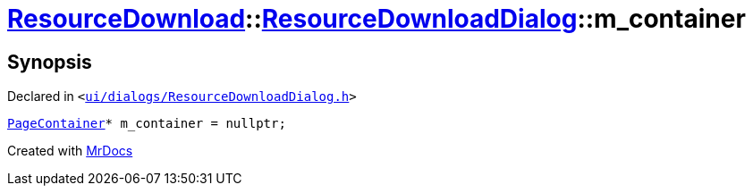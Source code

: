 [#ResourceDownload-ResourceDownloadDialog-m_container]
= xref:ResourceDownload.adoc[ResourceDownload]::xref:ResourceDownload/ResourceDownloadDialog.adoc[ResourceDownloadDialog]::m&lowbar;container
:relfileprefix: ../../
:mrdocs:


== Synopsis

Declared in `&lt;https://github.com/PrismLauncher/PrismLauncher/blob/develop/launcher/ui/dialogs/ResourceDownloadDialog.h#L92[ui&sol;dialogs&sol;ResourceDownloadDialog&period;h]&gt;`

[source,cpp,subs="verbatim,replacements,macros,-callouts"]
----
xref:PageContainer.adoc[PageContainer]* m&lowbar;container = nullptr;
----



[.small]#Created with https://www.mrdocs.com[MrDocs]#
